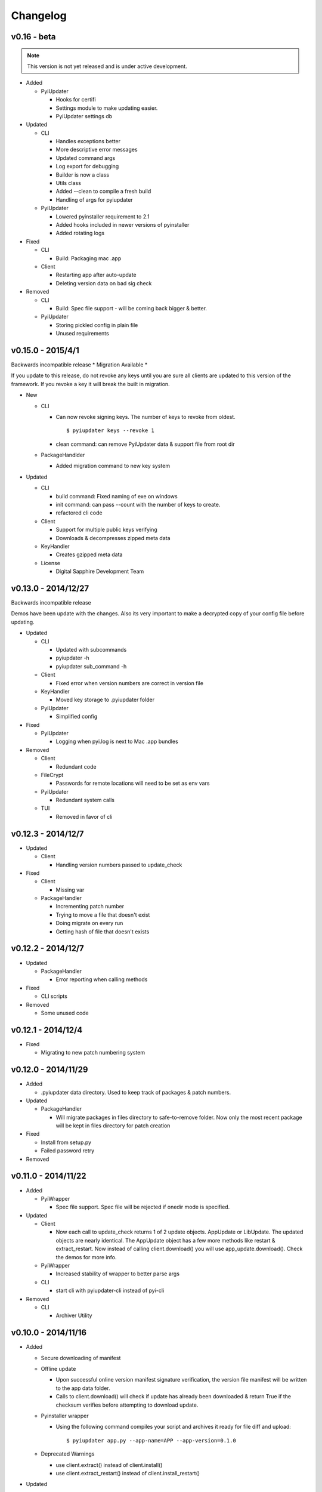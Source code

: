 Changelog
=========

v0.16 - beta
~~~~~~~~~~~~~~~~~~
.. note:: This version is not yet released and is under active development.
* Added

  - PyiUpdater

    - Hooks for certifi
    - Settings module to make updating easier.
    - PyiUpdater settings db


* Updated

  - CLI

    - Handles exceptions better
    - More descriptive error messages
    - Updated command args
    - Log export for debugging
    - Builder is now a class
    - Utils class
    - Added --clean to compile a fresh build
    - Handling of args for pyiupdater

  - PyiUpdater

    - Lowered pyinstaller requirement to 2.1
    - Added hooks included in newer versions of pyinstaller
    - Added rotating logs

* Fixed

  - CLI

    - Build: Packaging mac .app

  - Client

    - Restarting app after auto-update
    - Deleting version data on bad sig check

* Removed

  - CLI

    - Build: Spec file support - will be coming back bigger & better.

  - PyiUpdater

    - Storing pickled config in plain file
    - Unused requirements


v0.15.0 - 2015/4/1
~~~~~~~~~~~~~~~~~~

Backwards incompatible release * Migration Available *


If you update to this release, do not revoke any keys until you are sure all clients are updated to this version of the framework. If you revoke a key it will break the built in migration.

* New

  - CLI

    - Can now revoke signing keys. The number of keys to revoke from oldest.
      ::

      $ pyiupdater keys --revoke 1

    - clean command: can remove PyiUpdater data & support file from root dir


  - PackageHandlder

    - Added migration command to new key system

* Updated

  - CLI

    - build command: Fixed naming of exe on windows

    - init command: can pass --count with the number of keys to create.

    - refactored cli code

  - Client

    - Support for multiple public keys verifying

    - Downloads & decompresses zipped meta data

  - KeyHandler

    - Creates gzipped meta data

  - License

    - Digital Sapphire Development Team


v0.13.0 - 2014/12/27
~~~~~~~~~~~~~~~~~~~~

Backwards incompatible release

Demos have been update with the changes. Also its very important to make a decrypted copy of your config file before updating.

* Updated

  - CLI

    - Updated with subcommands
    - pyiupdater -h
    - pyiupdater sub_command -h

  - Client

    - Fixed error when version numbers are correct in version file

  - KeyHandler

    - Moved key storage to .pyiupdater folder

  - PyiUpdater

    - Simplified config

* Fixed

  - PyiUpdater

    - Logging when pyi.log is next to Mac .app bundles

* Removed

  - Client

    - Redundant code

  - FileCrypt

    - Passwords for remote locations will need to be set as env vars

  - PyiUpdater

    - Redundant system calls

  - TUI

    - Removed in favor of cli


v0.12.3 - 2014/12/7
~~~~~~~~~~~~~~~~~~~

* Updated

  - Client

    - Handling version numbers passed to update_check

* Fixed

  - Client

    - Missing var

  - PackageHandler

    - Incrementing patch number
    - Trying to move a file that doesn't exist
    - Doing migrate on every run
    - Getting hash of file that doesn't exists

v0.12.2 - 2014/12/7
~~~~~~~~~~~~~~~~~~~

* Updated

  - PackageHandler

    - Error reporting when calling methods

* Fixed

  - CLI scripts

* Removed

  - Some unused code

v0.12.1 - 2014/12/4
~~~~~~~~~~~~~~~~~~~

* Fixed

  - Migrating to new patch numbering system


v0.12.0 - 2014/11/29
~~~~~~~~~~~~~~~~~~~~

* Added

  - .pyiupdater data directory. Used to keep track of packages & patch numbers.

* Updated

  - PackageHandler

    - Will migrate packages in files directory to safe-to-remove folder.
      Now only the most recent package will be kept in files directory for patch creation

* Fixed

  - Install from setup.py
  - Failed password retry

* Removed

v0.11.0 - 2014/11/22
~~~~~~~~~~~~~~~~~~~~

* Added

  - PyiWrapper

    - Spec file support. Spec file will be rejected if onedir mode is specified.

* Updated

  - Client

    - Now each call to update_check returns 1 of 2 update objects. AppUpdate or LibUpdate. The updated objects are nearly identical. The AppUpdate object has a few more methods like restart & extract_restart. Now instead of calling client.download() you will use app_update.download(). Check the demos for more info.

  - PyiWrapper

    - Increased stability of wrapper to better parse args

  - CLI

    - start cli with pyiupdater-cli instead of pyi-cli


* Removed

  - CLI

    - Archiver Utility

v0.10.0 - 2014/11/16
~~~~~~~~~~~~~~~~~~~~

* Added

  - Secure downloading of manifest
  - Offline update

    - Upon successful online version manifest signature verification, the version file manifest will be written to the app data folder.

    - Calls to client.download() will check if update has already been downloaded & return True if the checksum verifies before attempting to download update.

  - Pyinstaller wrapper

    - Using the following command compiles your script and archives it ready for file diff and upload::

      $ pyiupdater app.py --app-name=APP --app-version=0.1.0

  - Deprecated Warnings

    - use client.extract() instead of client.install()
    - use client.extract_restart() instead of client.install_restart()

* Updated

  - URL sanitizing

    - Better handling of types passed to config class attributes

* Fixed

  - Archiving currently running app

    - Will now archive Mac.app apps

* Removed

  - Common util functions

    - They were added to jms-utils


v0.9.2 - 2014/10/19
~~~~~~~~~~~~~~~~~~~

* Fixed

  - Require PyInstaller 2.1.1 for PyiUpdater usage


v0.9.1 - 2014/10/19
~~~~~~~~~~~~~~~~~~~

* Added

  - Require PyInstaller 2.1.1 for PyiUpdater usage


v0.9.0 - 2014/10/18
~~~~~~~~~~~~~~~~~~~

* Added

  - Support for multiple update urls
  - Auto generated client config
  - ed25529 Update verification

    - Using instead of RSA

* Updated

  - Client updater

    - Support Mac GUI app bundles
    - Better error handling
    - Less failed application execution when updater
      has errors

    - Patcher

      - Now verifies patched update integrity
        against version file

  - Downloader

    - Https verification

      - on by default
      - Can disable in config file
      - VERIFY_SERVER_CERT

    - Dynamic block resizing

  - Archive Extraction

    - More reliable

  - Archive creator

    - Works with mac GUI apps

  - Private methods

    - Refactored to make testing easier


v0.8.1 - 2014/9/3
~~~~~~~~~~~~~~~~~

* Added

  - jms-utils

* Fixed

  - Packaging setup.py installation

* Removed

  - Unused tests


v0.8.0 - 2014/8/31
~~~~~~~~~~~~~~~~~~

* Added

  - Archive Maker utility

    - Makes zip & gzip archives with name, version
      and platform in correct format for package handler

  - Signals

    - If you want to run updater in background
      thread you can subscribe to signals for
      download progress and completion

  - CLI

    - Option to change encryption password

  - Initial py3 compat

  - More code comments if you want to get your
    hands dirty

  - Option to enable https verification

* Updated

  - Package Handler

    - Package metadata parsing is faster. Thanks
      to a new & shiny package object.

  - File Crypt

    - Uses simple encryption interface of
      simple-crypt. Pycrypto in background.

* Fixed

  - CLI

    - Initial setup didn't save settings
      to correct class attributes


  - Client

    - Parsing of version file


  - Patch creation

    - Example:

      1.9 > 1.10 was True

      1.9 > 1.10 is now False

* Removed

  - Cryptography dependency
  - License text from individual files
  - Unused imports


v0.7.2 - 2014/8/10
~~~~~~~~~~~~~~~~~~

* Fixed

  - Error on load cli

v0.7.1 - 2014/8/10
~~~~~~~~~~~~~~~~~~

* Added

  - Utils

    - Utils specific errors

  - KeyHandler

    - Error if DevDataDir not setup

* Updated

  - Client

    - Better parsing of old updates to remove

    - More error checking

    - More error reporting

    - Dynamic creation of archive format

  - Utils

    - Better parsing of dot files for removal

* Removed

  - Client

    - Some old transition code


v0.7 - 2014/8/3
~~~~~~~~~~~~~~~

* Added

  - Uploader plugin support
  - Default S3 & SCP plugins
  - Support for gzipped archives

* Updated

  - Menu option handling

* Remove

  - Upload code for s3 and scp
  - Unused config options
  - Redundant upload checks


v0.6.0 - 2014/7/27
~~~~~~~~~~~~~~~~~~

*** Renamed to PyiUpdater ***

* Removed

  - Old transition code
  - Binary support

    - only pip & src install
